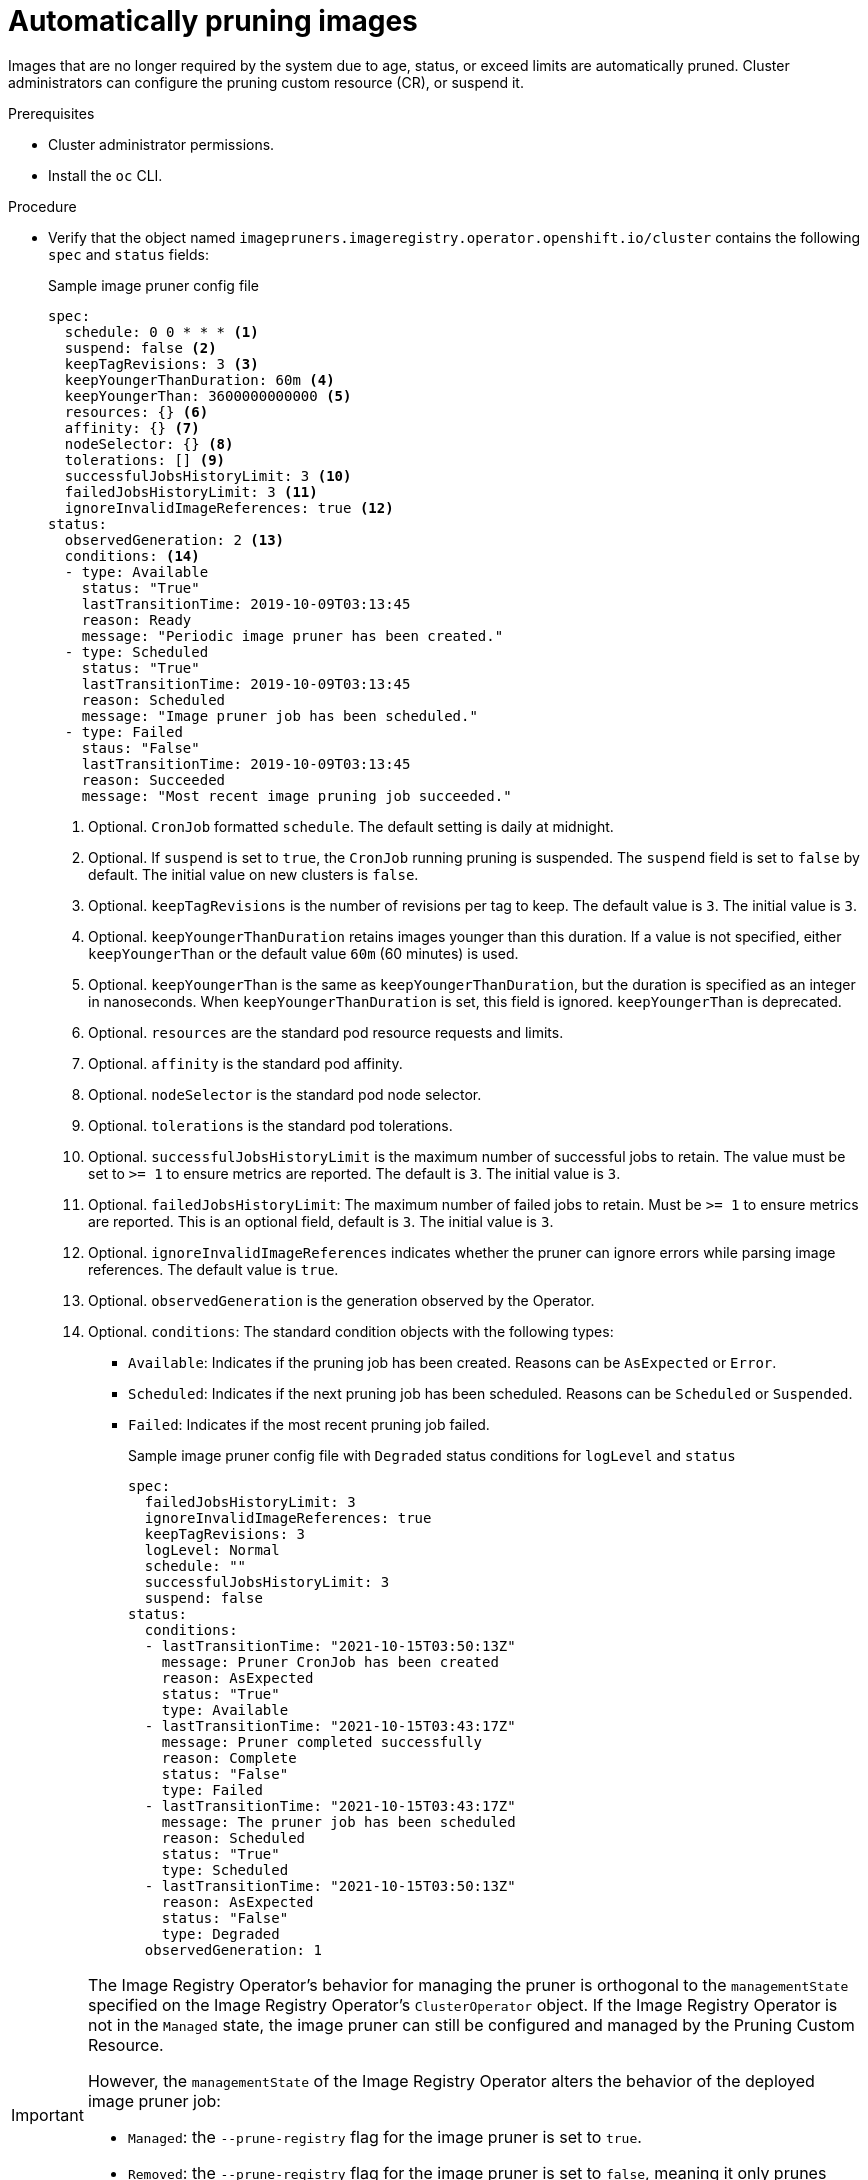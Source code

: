 // Module included in the following assemblies:
//
// * applications/pruning-objects.adoc

[id="pruning-images_{context}"]
= Automatically pruning images

Images that are no longer required by the system due to age,
status, or exceed limits are automatically pruned. Cluster administrators can configure the pruning custom resource (CR), or suspend it.

.Prerequisites

* Cluster administrator permissions.
* Install the `oc` CLI.

.Procedure

* Verify that the object named `imagepruners.imageregistry.operator.openshift.io/cluster` contains the following `spec` and `status` fields:
+
.Sample image pruner config file
[source,yaml]
----
spec:
  schedule: 0 0 * * * <1>
  suspend: false <2>
  keepTagRevisions: 3 <3>
  keepYoungerThanDuration: 60m <4>
  keepYoungerThan: 3600000000000 <5>
  resources: {} <6>
  affinity: {} <7>
  nodeSelector: {} <8>
  tolerations: [] <9>
  successfulJobsHistoryLimit: 3 <10>
  failedJobsHistoryLimit: 3 <11>
  ignoreInvalidImageReferences: true <12>
status:
  observedGeneration: 2 <13>
  conditions: <14>
  - type: Available
    status: "True"
    lastTransitionTime: 2019-10-09T03:13:45
    reason: Ready
    message: "Periodic image pruner has been created."
  - type: Scheduled
    status: "True"
    lastTransitionTime: 2019-10-09T03:13:45
    reason: Scheduled
    message: "Image pruner job has been scheduled."
  - type: Failed
    staus: "False"
    lastTransitionTime: 2019-10-09T03:13:45
    reason: Succeeded
    message: "Most recent image pruning job succeeded."
----
<1> Optional. `CronJob` formatted `schedule`. The default setting is daily at midnight.
<2> Optional. If `suspend` is set to `true`, the `CronJob` running pruning is suspended. The `suspend` field is set to `false` by default. The initial value on new clusters is `false`.
<3> Optional. `keepTagRevisions` is the number of revisions per tag to keep. The  default value is `3`. The initial value is `3`.
<4> Optional. `keepYoungerThanDuration` retains images younger than this duration. If a value is not specified, either `keepYoungerThan` or the default value `60m` (60 minutes) is used.
<5> Optional. `keepYoungerThan` is the same as `keepYoungerThanDuration`, but the duration is specified as an integer in nanoseconds. When `keepYoungerThanDuration` is set, this field is ignored. `keepYoungerThan` is deprecated.
<6> Optional. `resources` are the standard pod resource requests and limits.
<7> Optional. `affinity` is the standard pod affinity.
<8> Optional. `nodeSelector` is the standard pod node selector.
<9> Optional. `tolerations` is the standard pod tolerations.
<10> Optional. `successfulJobsHistoryLimit` is the maximum number of successful jobs to retain. The value must be  set to `>= 1` to ensure metrics are reported. The default is `3`. The initial value is `3`.
<11> Optional. `failedJobsHistoryLimit`: The maximum number of failed jobs to retain. Must be `>= 1` to ensure metrics are reported. This is an optional field, default is `3`. The initial value is `3`.
<12> Optional. `ignoreInvalidImageReferences` indicates whether the pruner can ignore errors while parsing image references. The default value is `true`.
<13> Optional. `observedGeneration` is the generation observed by the Operator.
<14> Optional. `conditions`: The standard condition objects with the following types:

- `Available`: Indicates if the pruning job has been created. Reasons can be `AsExpected` or `Error`.
- `Scheduled`: Indicates if the next pruning job has been scheduled. Reasons can be `Scheduled` or `Suspended`.
- `Failed`: Indicates if the most recent pruning job failed.
+
.Sample image pruner config file with `Degraded` status conditions for `logLevel` and `status`
[source,yaml]
----
spec:
  failedJobsHistoryLimit: 3
  ignoreInvalidImageReferences: true
  keepTagRevisions: 3
  logLevel: Normal
  schedule: ""
  successfulJobsHistoryLimit: 3
  suspend: false
status:
  conditions:
  - lastTransitionTime: "2021-10-15T03:50:13Z"
    message: Pruner CronJob has been created
    reason: AsExpected
    status: "True"
    type: Available
  - lastTransitionTime: "2021-10-15T03:43:17Z"
    message: Pruner completed successfully
    reason: Complete
    status: "False"
    type: Failed
  - lastTransitionTime: "2021-10-15T03:43:17Z"
    message: The pruner job has been scheduled
    reason: Scheduled
    status: "True"
    type: Scheduled
  - lastTransitionTime: "2021-10-15T03:50:13Z"
    reason: AsExpected
    status: "False"
    type: Degraded
  observedGeneration: 1
----

[IMPORTANT]
====
The Image Registry Operator's behavior for managing the pruner is orthogonal to the `managementState` specified on the Image Registry Operator's `ClusterOperator` object. If the Image Registry Operator is not in the `Managed` state, the image pruner can still be configured and managed by the Pruning Custom Resource.

However, the `managementState` of the Image Registry Operator alters the behavior of the deployed image pruner job:

* `Managed`: the `--prune-registry` flag for the image pruner is set to `true`.
* `Removed`: the `--prune-registry` flag for the image pruner is set to `false`, meaning it only prunes image metatdata in etcd.
* `Unmanaged`: the `--prune-registry` flag for the image pruner is set to `false`.
====
